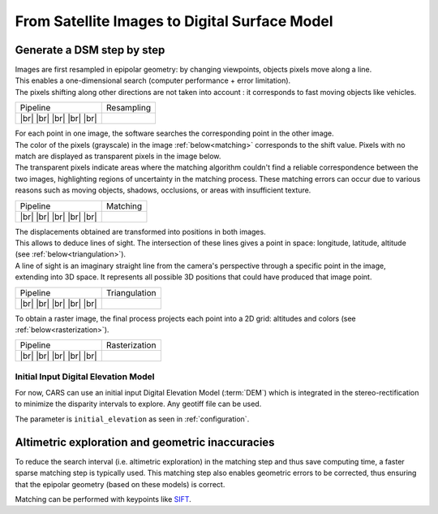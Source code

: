 From Satellite Images to Digital Surface Model
==============================================

Generate a DSM step by step
---------------------------

.. |images_models| image:: ../images/dense.images.drawio.png

.. |resampling| image:: ../images/dense.resampling.drawio.png
   :target: index.html#resampling

.. |resampling_circled| image:: ../images/dense.resampling.circled.drawio.png

.. |matching| image:: ../images/dense.matching.drawio.png
   :target: index.html#matching

.. |matching_circled| image:: ../images/dense.matching.circled.drawio.png

.. |triangulation| image:: ../images/dense.triangulation.drawio.png
   :target: index.html#triangulation

.. |triangulation_circled| image:: ../images/dense.triangulation.circled.drawio.png

.. |rasterization| image:: ../images/dense.rasterization.drawio.png
   :target: index.html#rasterization

.. |rasterization_circled| image:: ../images/dense.rasterization.circled.drawio.png
	    
.. |resampling_image| image:: ../images/crop_image10.gif

.. |matching_image| image:: ../images/crop_image13.png

.. |matching_spa_image| image:: ../images/sift.png

.. |triangulation_image| image:: ../images/point_cloud_as_image.png

.. |triangulation_spa_image| image:: ../images/image27.png
    
.. |rasterization_image| image:: ../images/rasters.png
   :width: 50%

.. |rasterization_spa_image| image:: ../images/image29.png

.. |br| raw:: html

     <br>

| Images are first resampled in epipolar geometry: by changing viewpoints, objects pixels move along a line.
| This enables a one-dimensional search (computer performance + error limitation).
| The pixels shifting along other directions are not taken into account : it corresponds to fast moving objects like vehicles.


.. _resampling:

+---------------------------+---------------------------------------------+
| Pipeline                  | Resampling                                  |
+---------------------------+---------------------------------------------+
| |images_models|      |br| | |resampling_image|                          |
| |resampling_circled| |br| |                                             |
| |matching|           |br| |                                             |
| |triangulation|      |br| |                                             |
| |rasterization|      |br| |                                             |
+---------------------------+---------------------------------------------+

| For each point in one image, the software searches the corresponding point in the other image.
| The color of the pixels (grayscale) in the image :ref:`below<matching>` corresponds to the shift value. Pixels with no match are displayed as transparent pixels in the image below. 
| The transparent pixels indicate areas where the matching algorithm couldn't find a reliable correspondence between the two images, highlighting regions of uncertainty in the matching process. These matching errors can occur due to various reasons such as moving objects, shadows, occlusions, or areas with insufficient texture.

.. _matching:

+--------------------------+---------------------------------------------+
| Pipeline                 | Matching                                    |
+--------------------------+---------------------------------------------+
| |images_models|     |br| | |matching_image|                            |
| |resampling|        |br| |                                             |
| |matching_circled|  |br| |                                             |
| |triangulation|     |br| |                                             |
| |rasterization|     |br| |                                             |
+--------------------------+---------------------------------------------+

| The displacements obtained are transformed into positions in both images.
| This allows to deduce lines of sight. The intersection of these lines gives a point in space: longitude, latitude, altitude (see :ref:`below<triangulation>`).
| A line of sight is an imaginary straight line from the camera's perspective through a specific point in the image, extending into 3D space. It represents all possible 3D positions that could have produced that image point.

.. _triangulation:

+------------------------------+---------------------------------------------+
| Pipeline                     | Triangulation                               |
+------------------------------+---------------------------------------------+
| |images_models|         |br| | |triangulation_image|                       |
| |resampling|            |br| |                                             |
| |matching|              |br| |                                             |
| |triangulation_circled| |br| |                                             |
| |rasterization|         |br| |                                             |
+------------------------------+---------------------------------------------+

To obtain a raster image, the final process projects each point into a 2D grid: altitudes and colors (see :ref:`below<rasterization>`).

.. _rasterization:

+------------------------------+---------------------------------------------+
| Pipeline                     | Rasterization                               |
+------------------------------+---------------------------------------------+
| |images_models|         |br| | |rasterization_image|                       |
| |resampling|            |br| |                                             |
| |matching|              |br| |                                             |
| |triangulation|         |br| |                                             |
| |rasterization_circled| |br| |                                             |
+------------------------------+---------------------------------------------+

Initial Input Digital Elevation Model
^^^^^^^^^^^^^^^^^^^^^^^^^^^^^^^^^^^^^

For now, CARS can use an initial input Digital Elevation Model (:term:`DEM`) which is integrated in the stereo-rectification to minimize the disparity intervals to explore.
Any geotiff file can be used.

The parameter is ``initial_elevation`` as seen in :ref:`configuration`.


Altimetric exploration and geometric inaccuracies
-------------------------------------------------

To reduce the search interval (i.e. altimetric exploration) in the matching step and thus save computing time, a faster sparse matching step is typically used. This matching step also enables geometric errors to be corrected, thus ensuring that the epipolar geometry (based on these models) is correct.

Matching can be performed with keypoints like `SIFT <https://www.cs.ubc.ca/~lowe/papers/ijcv04.pdf>`_.
